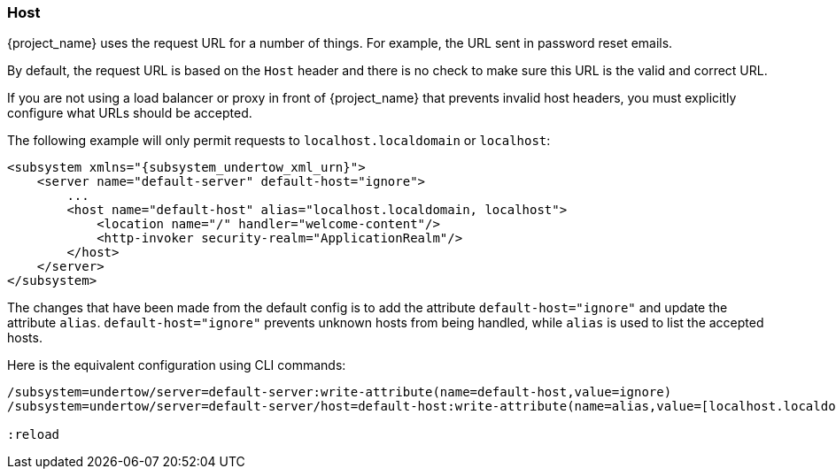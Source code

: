 
=== Host

{project_name} uses the request URL for a number of things. For example, the URL sent in password reset emails.

By default, the request URL is based on the `Host` header and there is no check to make sure this URL is the valid and
correct URL.

If you are not using a load balancer or proxy in front of {project_name} that prevents invalid host headers, you must
explicitly configure what URLs should be accepted.

The following example will only permit requests to `localhost.localdomain` or `localhost`:

[source,xml,subs="attributes+"]
----
<subsystem xmlns="{subsystem_undertow_xml_urn}">
    <server name="default-server" default-host="ignore">
        ...
        <host name="default-host" alias="localhost.localdomain, localhost">
            <location name="/" handler="welcome-content"/>
            <http-invoker security-realm="ApplicationRealm"/>
        </host>
    </server>
</subsystem>
----

The changes that have been made from the default config is to add the attribute `default-host="ignore"` and update the
attribute `alias`. `default-host="ignore"` prevents unknown hosts from being handled, while `alias` is used to list the
accepted hosts.

Here is the equivalent configuration using CLI commands:

[source,bash]
----
/subsystem=undertow/server=default-server:write-attribute(name=default-host,value=ignore)
/subsystem=undertow/server=default-server/host=default-host:write-attribute(name=alias,value=[localhost.localdomain, localhost]

:reload
----

